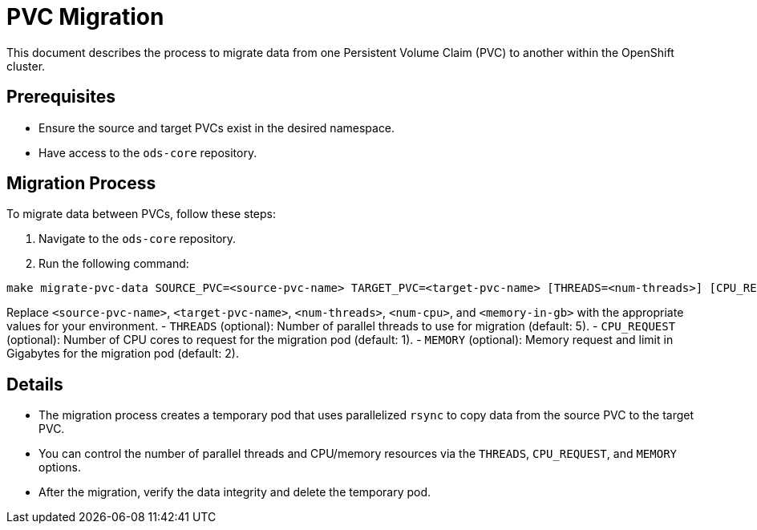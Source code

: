 = PVC Migration

This document describes the process to migrate data from one Persistent Volume Claim (PVC) to another within the OpenShift cluster.

== Prerequisites

- Ensure the source and target PVCs exist in the desired namespace.
- Have access to the `ods-core` repository.

== Migration Process

To migrate data between PVCs, follow these steps:

1. Navigate to the `ods-core` repository.
2. Run the following command:

[source,sh]
----
make migrate-pvc-data SOURCE_PVC=<source-pvc-name> TARGET_PVC=<target-pvc-name> [THREADS=<num-threads>] [CPU_REQUEST=<num-cpu>] [MEMORY=<memory-in-gb>]
----

Replace `<source-pvc-name>`, `<target-pvc-name>`, `<num-threads>`, `<num-cpu>`, and `<memory-in-gb>` with the appropriate values for your environment.
- `THREADS` (optional): Number of parallel threads to use for migration (default: 5).
- `CPU_REQUEST` (optional): Number of CPU cores to request for the migration pod (default: 1).
- `MEMORY` (optional): Memory request and limit in Gigabytes for the migration pod (default: 2).

== Details

- The migration process creates a temporary pod that uses parallelized `rsync` to copy data from the source PVC to the target PVC.
- You can control the number of parallel threads and CPU/memory resources via the `THREADS`, `CPU_REQUEST`, and `MEMORY` options.
- After the migration, verify the data integrity and delete the temporary pod.

